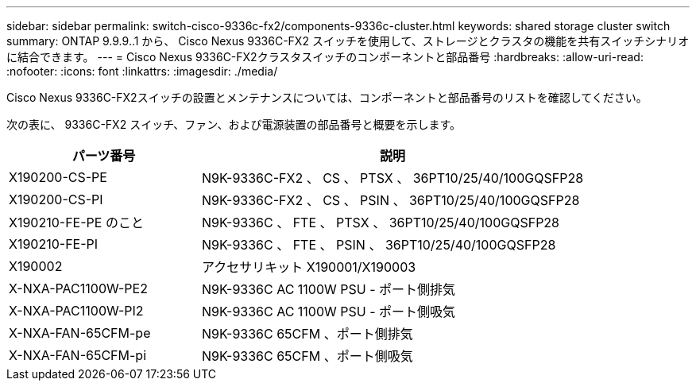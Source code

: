 ---
sidebar: sidebar 
permalink: switch-cisco-9336c-fx2/components-9336c-cluster.html 
keywords: shared storage cluster switch 
summary: ONTAP 9.9.9..1 から、 Cisco Nexus 9336C-FX2 スイッチを使用して、ストレージとクラスタの機能を共有スイッチシナリオに結合できます。 
---
= Cisco Nexus 9336C-FX2クラスタスイッチのコンポーネントと部品番号
:hardbreaks:
:allow-uri-read: 
:nofooter: 
:icons: font
:linkattrs: 
:imagesdir: ./media/


[role="lead"]
Cisco Nexus 9336C-FX2スイッチの設置とメンテナンスについては、コンポーネントと部品番号のリストを確認してください。

次の表に、 9336C-FX2 スイッチ、ファン、および電源装置の部品番号と概要を示します。

[cols="1,2"]
|===
| パーツ番号 | 説明 


 a| 
X190200-CS-PE
 a| 
N9K-9336C-FX2 、 CS 、 PTSX 、 36PT10/25/40/100GQSFP28



 a| 
X190200-CS-PI
 a| 
N9K-9336C-FX2 、 CS 、 PSIN 、 36PT10/25/40/100GQSFP28



 a| 
X190210-FE-PE のこと
 a| 
N9K-9336C 、 FTE 、 PTSX 、 36PT10/25/40/100GQSFP28



 a| 
X190210-FE-PI
 a| 
N9K-9336C 、 FTE 、 PSIN 、 36PT10/25/40/100GQSFP28



 a| 
X190002
 a| 
アクセサリキット X190001/X190003



 a| 
X-NXA-PAC1100W-PE2
 a| 
N9K-9336C AC 1100W PSU - ポート側排気



 a| 
X-NXA-PAC1100W-PI2
 a| 
N9K-9336C AC 1100W PSU - ポート側吸気



 a| 
X-NXA-FAN-65CFM-pe
 a| 
N9K-9336C 65CFM 、ポート側排気



 a| 
X-NXA-FAN-65CFM-pi
 a| 
N9K-9336C 65CFM 、ポート側吸気

|===